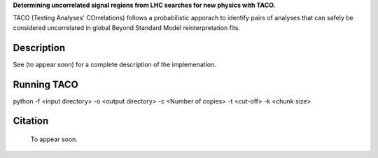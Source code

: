  
**Determining uncorrelated signal regions from LHC searches for new physics with TACO.**

TACO (Testing Analyses' COrrelations) follows a probabilistic apporach to identify pairs of analyses that can safely be considered uncorrelated in global Beyond Standard Model reinterpretation fits.


Description
===========



See (to appear soon) for a complete description of the implemenation.



Running TACO
============



python -f <input directory> -o <output directory> -c <Number of copies> -t <cut-off> -k <chunk size>
  
  
Citation
========

  To appear soon.
